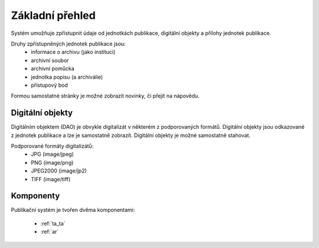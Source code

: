 .. _intr_overview:

=============================
Základní přehled
=============================

Systém umožňuje zpřístupnit
údaje od jednotkách publikace, digitální objekty 
a přílohy jednotek publikace.

Druhy zpřístupněných jednotek publikace jsou:
 - informace o archivu (jako instituci)
 - archivní soubor
 - archivní pomůcka
 - jednotka popisu (a archiválie)
 - přístupový bod

Formou samostatné stránky je možné zobrazit 
novinky, či přejít na nápovědu.

Digitální objekty
=====================

Digitálním objektem (DAO) je obvykle digitalizát 
v některém z podporovaných formátů. Digitální objekty 
jsou odkazované z jednotek publikace a lze je samostatně zobrazit.
Digitální objekty je možné samostatně stahovat.

Podporované formáty digitalizátů:
 - JPG (image/jpeg)
 - PNG (image/png)
 - JPEG2000 (image/jp2)
 - TIFF (image/tiff)

Komponenty
=============

Publikační systém je tvořen dvěma komponentami:

 - :ref:`ta_ta`
 - :ref:`ar`

